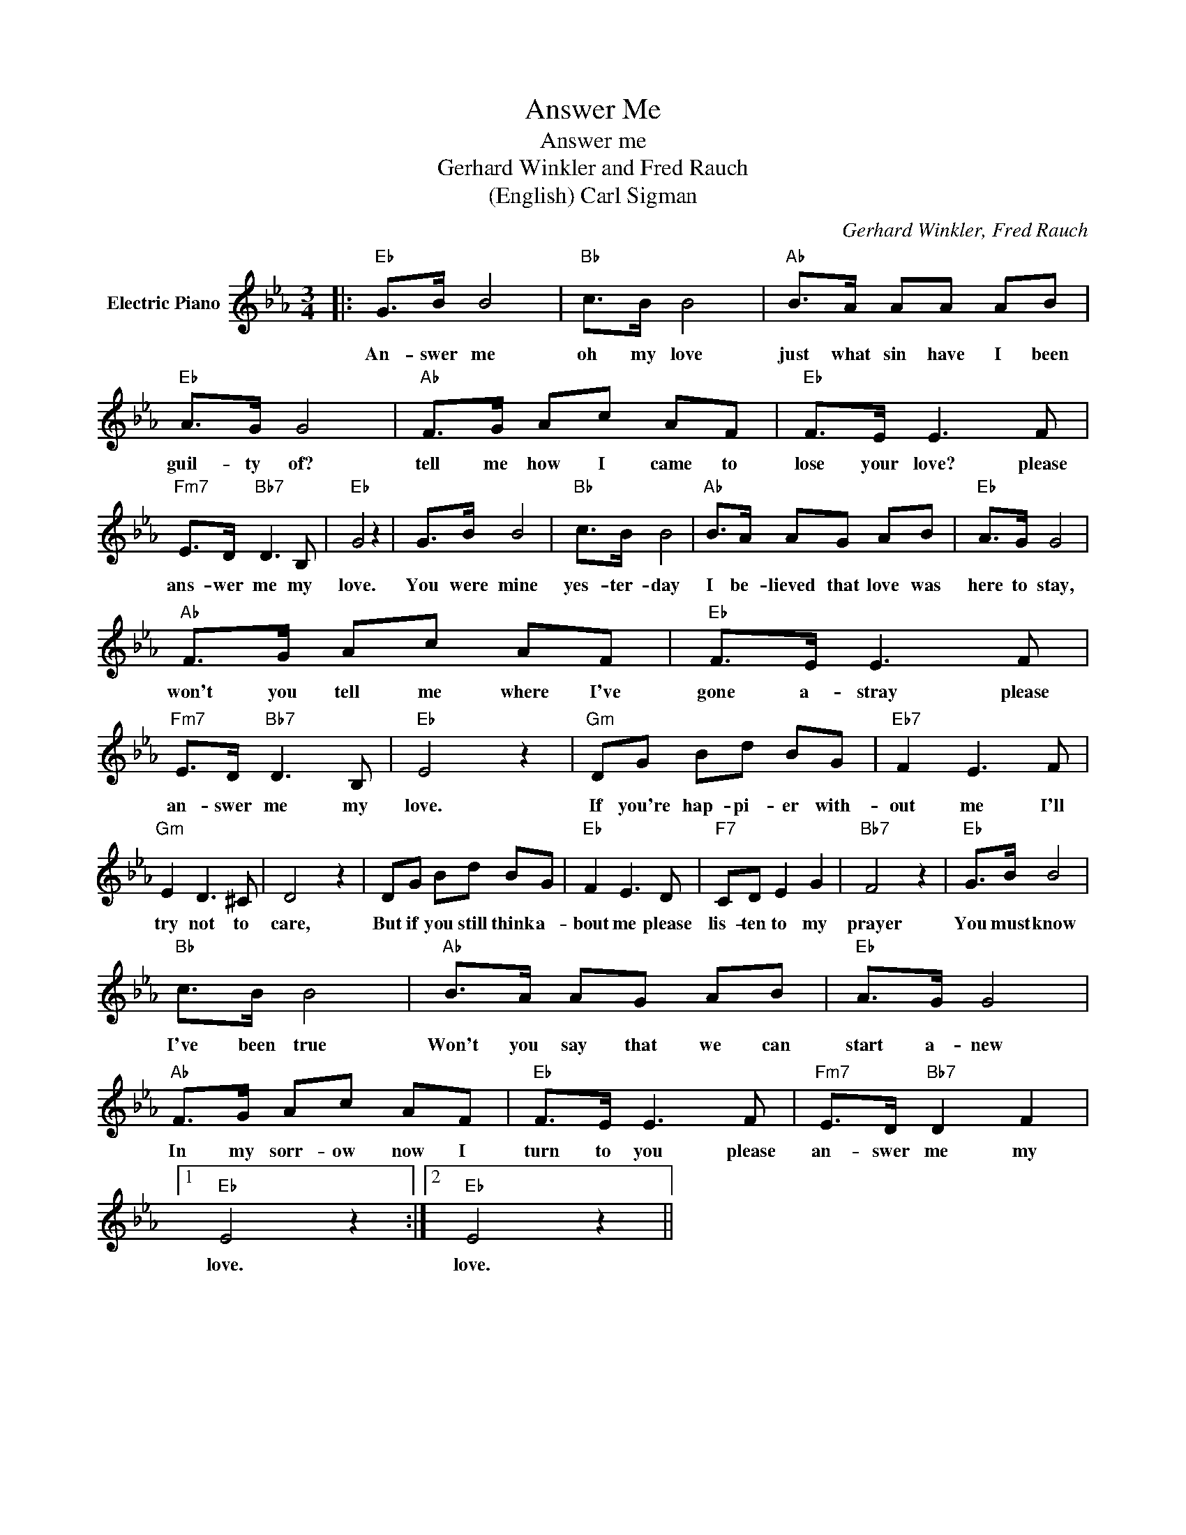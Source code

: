 X:1
T:Answer Me
T:Answer me
T:Gerhard Winkler and Fred Rauch
T:(English) Carl Sigman
C:Gerhard Winkler, Fred Rauch
Z:All Rights Reserved
L:1/8
M:3/4
K:Eb
V:1 treble nm="Electric Piano"
%%MIDI program 4
V:1
|:"Eb" G>B B4 |"Bb" c>B B4 |"Ab" B>A AA AB |"Eb" A>G G4 |"Ab" F>G Ac AF |"Eb" F>E E3 F | %6
w: An- swer me|oh my love|just what sin have I been|guil- ty of?|tell me how I came to|lose your love? please|
"Fm7" E>D"Bb7" D3 B, |"Eb" G4 z2 | G>B B4 |"Bb" c>B B4 |"Ab" B>A AG AB |"Eb" A>G G4 | %12
w: ans- wer me my|love.|You were mine|yes- ter- day|I be- lieved that love was|here to stay,|
"Ab" F>G Ac AF |"Eb" F>E E3 F |"Fm7" E>D"Bb7" D3 B, |"Eb" E4 z2 |"Gm" DG Bd BG |"Eb7" F2 E3 F | %18
w: won't you tell me where I've|gone a- stray please|an- swer me my|love.|If you're hap- pi- er with-|out me I'll|
"Gm" E2 D3 ^C | D4 z2 | DG Bd BG |"Eb" F2 E3 D |"F7" CD E2 G2 |"Bb7" F4 z2 |"Eb" G>B B4 | %25
w: try not to|care,|But if you still think a-|bout me please|lis- ten to my|prayer|You must know|
"Bb" c>B B4 |"Ab" B>A AG AB |"Eb" A>G G4 |"Ab" F>G Ac AF |"Eb" F>E E3 F |"Fm7" E>D"Bb7" D2 F2 |1 %31
w: I've been true|Won't you say that we can|start a- new|In my sorr- ow now I|turn to you please|an- swer me my|
"Eb" E4 z2 :|2"Eb" E4 z2 || %33
w: love.|love.|

